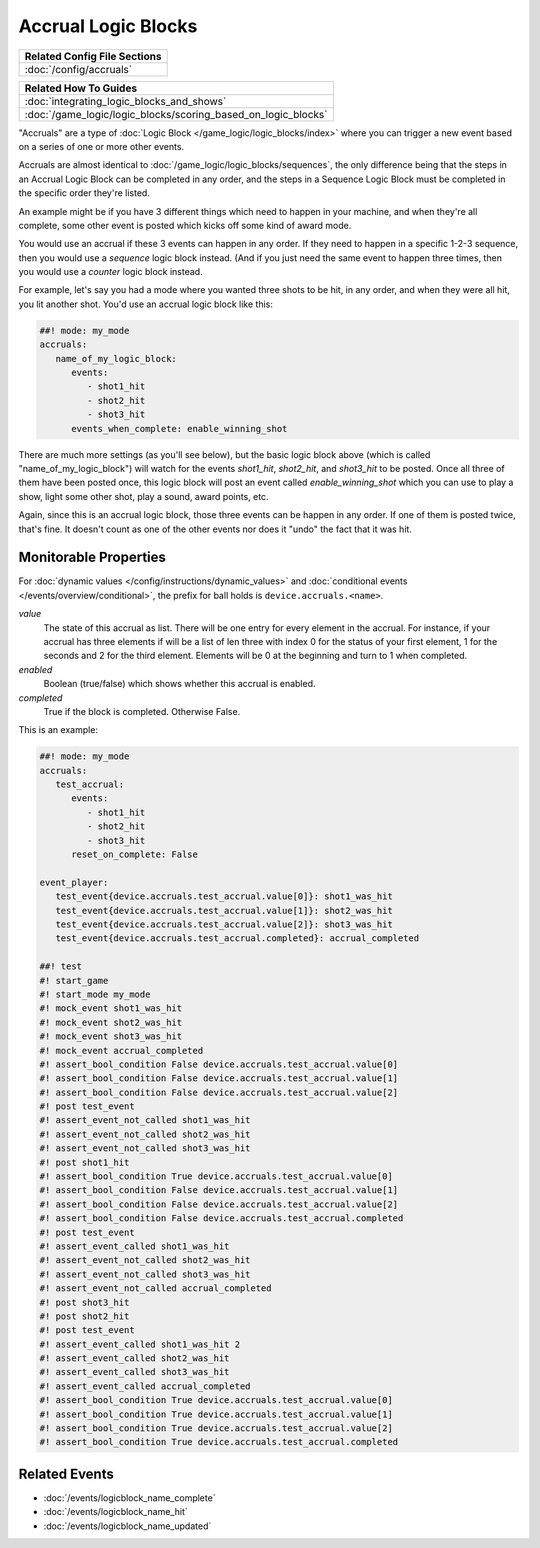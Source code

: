 Accrual Logic Blocks
====================

+------------------------------------------------------------------------------+
| Related Config File Sections                                                 |
+==============================================================================+
| :doc:`/config/accruals`                                                      |
+------------------------------------------------------------------------------+

+------------------------------------------------------------------------------+
| Related How To Guides                                                        |
+==============================================================================+
| :doc:`integrating_logic_blocks_and_shows`                                    |
+------------------------------------------------------------------------------+
| :doc:`/game_logic/logic_blocks/scoring_based_on_logic_blocks`                |
+------------------------------------------------------------------------------+

"Accruals" are a type of :doc:`Logic Block </game_logic/logic_blocks/index>`
where you can trigger a new event based on a series of one or more other events.

Accruals are almost identical to :doc:`/game_logic/logic_blocks/sequences`, the
only difference being that the steps in an Accrual Logic Block can be completed
in any order, and the steps in a Sequence Logic Block must be completed in the
specific order they're listed.

An example might be if you have 3 different things which need to happen in your
machine, and when they're all complete, some other event is posted which
kicks off some kind of award mode.

You would use an accrual if these 3 events can happen in any order. If they
need to happen in a specific 1-2-3 sequence, then you would use a *sequence*
logic block instead. (And if you just need the same event to happen three times,
then you would use a *counter* logic block instead.

For example, let's say you had a mode where you wanted three shots to be hit,
in any order, and when they were all hit, you lit another shot. You'd use
an accrual logic block like this:

.. code-block:: mpf-config

  ##! mode: my_mode
  accruals:
     name_of_my_logic_block:
        events:
           - shot1_hit
           - shot2_hit
           - shot3_hit
        events_when_complete: enable_winning_shot

There are much more settings (as you'll see below), but the basic logic block
above (which is called "name_of_my_logic_block") will watch for the events
*shot1_hit*, *shot2_hit*, and *shot3_hit* to be posted. Once all three of them
have been posted once, this logic block will post an event called *enable_winning_shot*
which you can use to play a show, light some other shot, play a sound, award points, etc.

Again, since this is an accrual logic block, those three events can be happen in
any order. If one of them is posted twice, that's fine. It doesn't count as one of the
other events nor does it "undo" the fact that it was hit.

Monitorable Properties
----------------------

For :doc:`dynamic values </config/instructions/dynamic_values>` and
:doc:`conditional events </events/overview/conditional>`,
the prefix for ball holds is ``device.accruals.<name>``.

*value*
   The state of this accrual as list.
   There will be one entry for every element in the accrual.
   For instance, if your accrual has three elements if will be a list of len
   three with index 0 for the status of your first element, 1 for the seconds
   and 2 for the third element.
   Elements will be 0 at the beginning and turn to 1 when completed.

*enabled*
   Boolean (true/false) which shows whether this accrual is enabled.

*completed*
   True if the block is completed. Otherwise False.

This is an example:

.. code-block:: mpf-config

   ##! mode: my_mode
   accruals:
      test_accrual:
         events:
            - shot1_hit
            - shot2_hit
            - shot3_hit
         reset_on_complete: False

   event_player:
      test_event{device.accruals.test_accrual.value[0]}: shot1_was_hit
      test_event{device.accruals.test_accrual.value[1]}: shot2_was_hit
      test_event{device.accruals.test_accrual.value[2]}: shot3_was_hit
      test_event{device.accruals.test_accrual.completed}: accrual_completed

   ##! test
   #! start_game
   #! start_mode my_mode
   #! mock_event shot1_was_hit
   #! mock_event shot2_was_hit
   #! mock_event shot3_was_hit
   #! mock_event accrual_completed
   #! assert_bool_condition False device.accruals.test_accrual.value[0]
   #! assert_bool_condition False device.accruals.test_accrual.value[1]
   #! assert_bool_condition False device.accruals.test_accrual.value[2]
   #! post test_event
   #! assert_event_not_called shot1_was_hit
   #! assert_event_not_called shot2_was_hit
   #! assert_event_not_called shot3_was_hit
   #! post shot1_hit
   #! assert_bool_condition True device.accruals.test_accrual.value[0]
   #! assert_bool_condition False device.accruals.test_accrual.value[1]
   #! assert_bool_condition False device.accruals.test_accrual.value[2]
   #! assert_bool_condition False device.accruals.test_accrual.completed
   #! post test_event
   #! assert_event_called shot1_was_hit
   #! assert_event_not_called shot2_was_hit
   #! assert_event_not_called shot3_was_hit
   #! assert_event_not_called accrual_completed
   #! post shot3_hit
   #! post shot2_hit
   #! post test_event
   #! assert_event_called shot1_was_hit 2
   #! assert_event_called shot2_was_hit
   #! assert_event_called shot3_was_hit
   #! assert_event_called accrual_completed
   #! assert_bool_condition True device.accruals.test_accrual.value[0]
   #! assert_bool_condition True device.accruals.test_accrual.value[1]
   #! assert_bool_condition True device.accruals.test_accrual.value[2]
   #! assert_bool_condition True device.accruals.test_accrual.completed

Related Events
--------------

* :doc:`/events/logicblock_name_complete`
* :doc:`/events/logicblock_name_hit`
* :doc:`/events/logicblock_name_updated`
